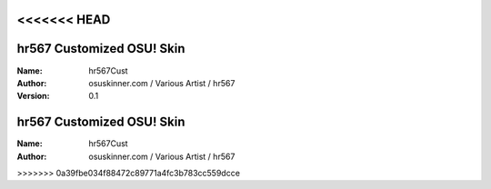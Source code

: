 <<<<<<< HEAD
==========================
hr567 Customized OSU! Skin
==========================

:Name: hr567Cust
:Author: osuskinner.com / Various Artist / hr567
:Version: 0.1
=======
==========================
hr567 Customized OSU! Skin
==========================

:Name: hr567Cust
:Author: osuskinner.com / Various Artist / hr567
>>>>>>> 0a39fbe034f88472c89771a4fc3b783cc559dcce
